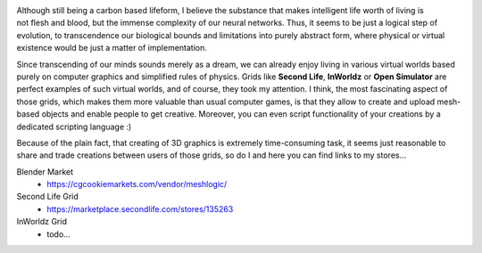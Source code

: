.. title: About
.. slug: about
.. date: 2016-08-05 22:10:00 UTC+02:00
.. tags: 
.. category: 
.. link: 
.. description: 
.. type: text


.. figure:: transhuman_01.jpg
    :align: right
    :figclass: thumbnail


Although still being a carbon based lifeform, I believe the substance that makes intelligent life worth of living is not flesh and blood, but the immense complexity of our neural networks. Thus, it seems to be just a logical step of evolution, to transcendence our biological bounds and limitations into purely abstract form, where physical or virtual existence would be just a matter of implementation.

Since transcending of our minds sounds merely as a dream, we can already enjoy living in various virtual worlds based purely on computer graphics and simplified rules of physics. Grids like **Second Life**, **InWorldz** or **Open Simulator** are perfect examples of such virtual worlds, and of course, they took my attention. I think, the most fascinating aspect of those grids, which makes them more valuable than usual computer games, is that they allow to create and upload mesh-based objects and enable people to get creative. Moreover, you can even script functionality of your creations by a dedicated scripting language :)

Because of the plain fact, that creating of 3D graphics is extremely time-consuming task, it seems just reasonable to share and trade creations between users of those grids, so do I and here you can find links to my stores...



Blender Market
    - https://cgcookiemarkets.com/vendor/meshlogic/


Second Life Grid
    - https://marketplace.secondlife.com/stores/135263


InWorldz Grid
    - todo...




